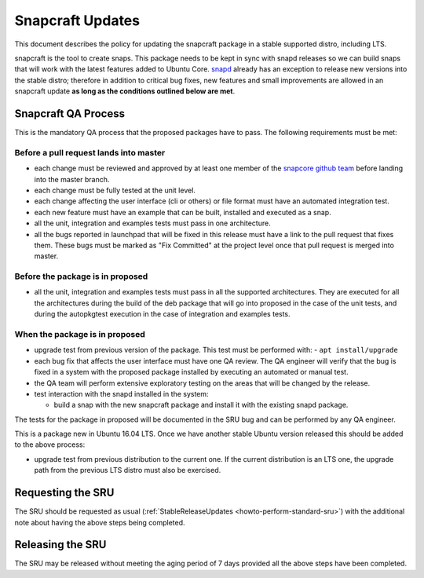 .. _reference-exception-snapcraftupdates:

Snapcraft Updates
=================

This document describes the policy for updating the snapcraft package in
a stable supported distro, including LTS.

snapcraft is the tool to create snaps. This package needs to be kept in
sync with snapd releases so we can build snaps that will work with the
latest features added to Ubuntu Core.
`snapd <https://wiki.ubuntu.com/SnapdUpdates>`__ already has an
exception to release new versions into the stable distro; therefore in
addition to critical bug fixes, new features and small improvements are
allowed in an snapcraft update **as long as the conditions outlined
below are met**.

.. _qa_process:

Snapcraft QA Process
--------------------

This is the mandatory QA process that the proposed packages have to
pass. The following requirements must be met:

.. _before_a_pull_request_lands_into_master:

Before a pull request lands into master
~~~~~~~~~~~~~~~~~~~~~~~~~~~~~~~~~~~~~~~

-  each change must be reviewed and approved by at least one member
   of the `snapcore github
   team <https://github.com/orgs/snapcore/people>`__ before landing
   into the master branch.
-  each change must be fully tested at the unit level.
-  each change affecting the user interface (cli or others) or file
   format must have an automated integration test.
-  each new feature must have an example that can be built, installed
   and executed as a snap.
-  all the unit, integration and examples tests must pass in one
   architecture.
-  all the bugs reported in launchpad that will be fixed in this
   release must have a link to the pull request that fixes them.
   These bugs must be marked as "Fix Committed" at the project level
   once that pull request is merged into master.

.. _before_the_package_is_in_proposed:

Before the package is in proposed
~~~~~~~~~~~~~~~~~~~~~~~~~~~~~~~~~

-  all the unit, integration and examples tests must pass in all the
   supported architectures. They are executed for all the
   architectures during the build of the deb package that will go
   into proposed in the case of the unit tests, and during the
   autopkgtest execution in the case of integration and examples
   tests.

.. _when_the_package_is_in_proposed:

When the package is in proposed
~~~~~~~~~~~~~~~~~~~~~~~~~~~~~~~

-  upgrade test from previous version of the package. This test must
   be performed with:
   - ``apt install/upgrade``
-  each bug fix that affects the user interface must have one QA
   review. The QA engineer will verify that the bug is fixed in a
   system with the proposed package installed by executing an
   automated or manual test.
-  the QA team will perform extensive exploratory testing on the
   areas that will be changed by the release.
-  test interaction with the snapd installed in the system:

   - build a snap with the new snapcraft package and install it with the existing snapd package.

The tests for the package in proposed will be documented in the SRU bug
and can be performed by any QA engineer.

This is a package new in Ubuntu 16.04 LTS. Once we have another stable
Ubuntu version released this should be added to the above process:

-  upgrade test from previous distribution to the current one. If the
   current distribution is an LTS one, the upgrade path from the
   previous LTS distro must also be exercised.

.. _requesting_the_sru:

Requesting the SRU
------------------

The SRU should be requested as usual
(:ref:`StableReleaseUpdates <howto-perform-standard-sru>`) with the additional
note about having the above steps being completed.

.. _releasing_the_sru:

Releasing the SRU
-----------------

The SRU may be released without meeting the aging period of 7 days
provided all the above steps have been completed.
